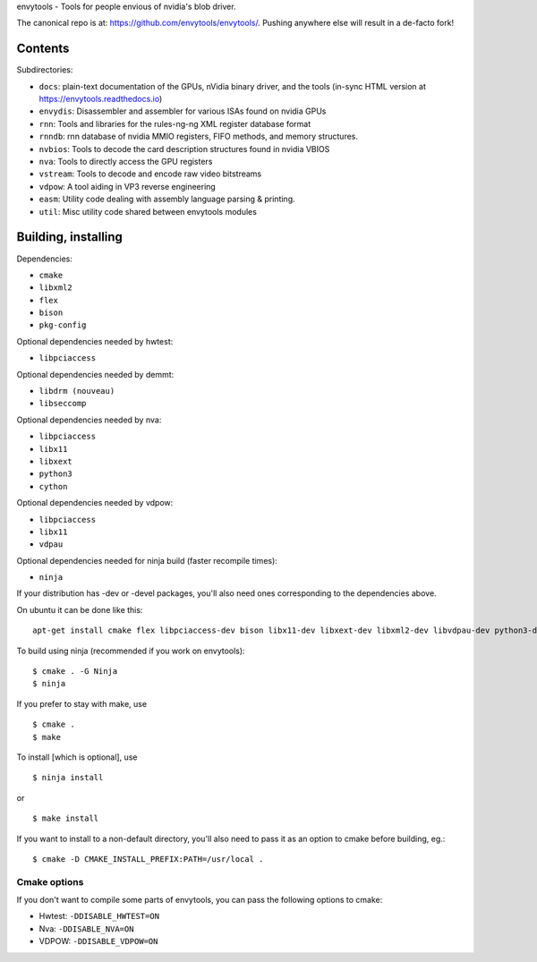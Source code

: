envytools - Tools for people envious of nvidia's blob driver.

The canonical repo is at: https://github.com/envytools/envytools/. Pushing
anywhere else will result in a de-facto fork!

Contents
========

Subdirectories:

- ``docs``: plain-text documentation of the GPUs, nVidia binary driver, and
  the tools (in-sync HTML version at https://envytools.readthedocs.io)
- ``envydis``: Disassembler and assembler for various ISAs found on nvidia GPUs
- ``rnn``: Tools and libraries for the rules-ng-ng XML register database format
- ``rnndb``: rnn database of nvidia MMIO registers, FIFO methods, and memory
  structures.
- ``nvbios``: Tools to decode the card description structures found in nvidia
  VBIOS
- ``nva``: Tools to directly access the GPU registers
- ``vstream``: Tools to decode and encode raw video bitstreams
- ``vdpow``: A tool aiding in VP3 reverse engineering
- ``easm``: Utility code dealing with assembly language parsing & printing.
- ``util``: Misc utility code shared between envytools modules


Building, installing
====================

Dependencies:

- ``cmake``
- ``libxml2``
- ``flex``
- ``bison``
- ``pkg-config``

Optional dependencies needed by hwtest:

- ``libpciaccess``

Optional dependencies needed by demmt:

- ``libdrm (nouveau)``
- ``libseccomp``

Optional dependencies needed by nva:

- ``libpciaccess``
- ``libx11``
- ``libxext``
- ``python3``
- ``cython``

Optional dependencies needed by vdpow:

- ``libpciaccess``
- ``libx11``
- ``vdpau``

Optional dependencies needed for ninja build (faster recompile times):

- ``ninja``

If your distribution has -dev or -devel packages, you'll also need ones
corresponding to the dependencies above.

On ubuntu it can be done like this::

    apt-get install cmake flex libpciaccess-dev bison libx11-dev libxext-dev libxml2-dev libvdpau-dev python3-dev

To build using ninja (recommended if you work on envytools)::

    $ cmake . -G Ninja
    $ ninja

If you prefer to stay with make, use ::

    $ cmake .
    $ make

To install [which is optional], use ::

    $ ninja install

or ::

    $ make install

If you want to install to a non-default directory, you'll also need to pass
it as an option to cmake before building, eg.::

    $ cmake -D CMAKE_INSTALL_PREFIX:PATH=/usr/local .

Cmake options
-------------

If you don't want to compile some parts of envytools, you can pass the
following options to cmake:

- Hwtest:	``-DDISABLE_HWTEST=ON``
- Nva:	        ``-DDISABLE_NVA=ON``
- VDPOW:	``-DDISABLE_VDPOW=ON``
